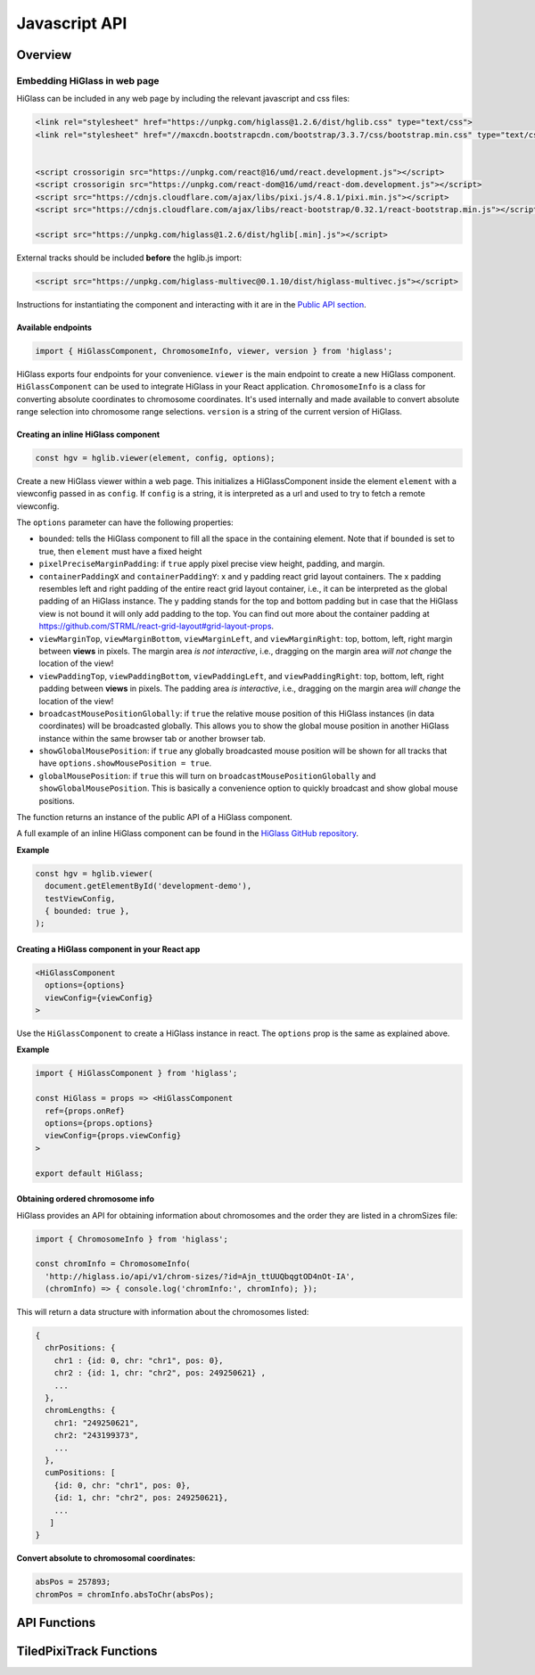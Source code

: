Javascript API
##############

Overview
========

Embedding HiGlass in web page
*****************************

HiGlass can be included in any web page by including the relevant
javascript and css files:

.. code-block:: html

    <link rel="stylesheet" href="https://unpkg.com/higlass@1.2.6/dist/hglib.css" type="text/css">
    <link rel="stylesheet" href="//maxcdn.bootstrapcdn.com/bootstrap/3.3.7/css/bootstrap.min.css" type="text/css">


    <script crossorigin src="https://unpkg.com/react@16/umd/react.development.js"></script>
    <script crossorigin src="https://unpkg.com/react-dom@16/umd/react-dom.development.js"></script>
    <script src="https://cdnjs.cloudflare.com/ajax/libs/pixi.js/4.8.1/pixi.min.js"></script>
    <script src="https://cdnjs.cloudflare.com/ajax/libs/react-bootstrap/0.32.1/react-bootstrap.min.js"></script>

    <script src="https://unpkg.com/higlass@1.2.6/dist/hglib[.min].js"></script>

External tracks should be included **before** the hglib.js import:

.. code-block:: html

    <script src="https://unpkg.com/higlass-multivec@0.1.10/dist/higlass-multivec.js"></script>

Instructions for instantiating the component and interacting with it are in the
`Public API section <javascript_api.html#api-functions>`_.

Available endpoints
-------------------

.. code-block:: javascript

  import { HiGlassComponent, ChromosomeInfo, viewer, version } from 'higlass';

HiGlass exports four endpoints for your convenience. ``viewer`` is the main
endpoint to create a new HiGlass component. ``HiGlassComponent`` can be used
to integrate HiGlass in your React application. ``ChromosomeInfo`` is a class
for converting absolute coordinates to chromosome coordinates. It's used
internally and made available to convert absolute range selection into
chromosome range selections. ``version`` is a string of the current version of
HiGlass.

Creating an inline HiGlass component
------------------------------------

.. code-block:: javascript

  const hgv = hglib.viewer(element, config, options);

Create a new HiGlass viewer within a web page. This initializes a
HiGlassComponent inside the element ``element`` with a viewconfig passed in as
``config``. If ``config`` is a string, it is interpreted as a url and used to
try to fetch a remote viewconfig.

The ``options`` parameter can have the following properties:

- ``bounded``: tells the HiGlass component to fill all the space in the containing element. Note that if ``bounded`` is set to true, then ``element`` must have a fixed height

- ``pixelPreciseMarginPadding``: if ``true`` apply pixel precise view height, padding, and margin.

- ``containerPaddingX`` and ``containerPaddingY``: x and y padding react grid layout containers. The x padding resembles left and right padding of the entire react grid layout container, i.e., it can be interpreted as the global padding of an HiGlass instance. The y padding stands for the top and bottom padding but in case that the HiGlass view is not bound it will only add padding to the top. You can find out more about the container padding at https://github.com/STRML/react-grid-layout#grid-layout-props.

- ``viewMarginTop``, ``viewMarginBottom``, ``viewMarginLeft``, and ``viewMarginRight``: top, bottom, left, right margin between **views** in pixels. The margin area *is not interactive*, i.e., dragging on the margin area *will not change* the location of the view!

- ``viewPaddingTop``, ``viewPaddingBottom``, ``viewPaddingLeft``, and ``viewPaddingRight``: top, bottom, left, right padding between **views** in pixels. The padding area *is interactive*, i.e., dragging on the margin area *will change* the location of the view!

- ``broadcastMousePositionGlobally``: if ``true`` the relative mouse position of this HiGlass instances (in data coordinates) will be broadcasted globally. This allows you to show the global mouse position in another HiGlass instance within the same browser tab or another browser tab.

- ``showGlobalMousePosition``: if ``true`` any globally broadcasted mouse position will be shown for all tracks that have ``options.showMousePosition = true``.

- ``globalMousePosition``: if ``true`` this will turn on ``broadcastMousePositionGlobally`` and ``showGlobalMousePosition``. This is basically a convenience option to quickly broadcast and show global mouse positions.

The function returns an instance of the public API of a HiGlass component.

A full example of an inline HiGlass component can be found in the `HiGlass
GitHub repository
<https://github.com/higlass/higlass/blob/develop/app/api.html>`_.


**Example**

.. code-block:: javascript

  const hgv = hglib.viewer(
    document.getElementById('development-demo'),
    testViewConfig,
    { bounded: true },
  );

Creating a HiGlass component in your React app
----------------------------------------------

.. code-block:: javascript

  <HiGlassComponent
    options={options}
    viewConfig={viewConfig}
  >

Use the ``HiGlassComponent`` to create a HiGlass instance in react. The
``options`` prop is the same as explained above.

**Example**

.. code-block:: javascript

  import { HiGlassComponent } from 'higlass';

  const HiGlass = props => <HiGlassComponent
    ref={props.onRef}
    options={props.options}
    viewConfig={props.viewConfig}
  >

  export default HiGlass;

Obtaining ordered chromosome info
---------------------------------

HiGlass provides an API for obtaining information about chromosomes
and the order they are listed in a chromSizes file:

.. code-block:: javascript

  import { ChromosomeInfo } from 'higlass';

  const chromInfo = ChromosomeInfo(
    'http://higlass.io/api/v1/chrom-sizes/?id=Ajn_ttUUQbqgtOD4nOt-IA',
    (chromInfo) => { console.log('chromInfo:', chromInfo); });

This will return a data structure with information about the chromosomes
listed:

.. code-block:: javascript

    {
      chrPositions: {
        chr1 : {id: 0, chr: "chr1", pos: 0},
        chr2 : {id: 1, chr: "chr2", pos: 249250621} ,
        ...
      },
      chromLengths: {
        chr1: "249250621",
        chr2: "243199373",
        ...
      },
      cumPositions: [
        {id: 0, chr: "chr1", pos: 0},
        {id: 1, chr: "chr2", pos: 249250621},
        ...
       ]
    }

**Convert absolute to chromosomal coordinates:**

.. code-block:: javascript

  absPos = 257893;
  chromPos = chromInfo.absToChr(absPos);

API Functions
=============

.. js:autofunction:: viewer

.. js:autofunction:: reload

.. js:autofunction:: setViewConfig

.. js:autofunction:: getMinMaxValue

.. js:autofunction:: getRangeSelection

.. js:autofunction:: getTrackObject

.. js:autofunction:: getViewConfig

.. js:autofunction:: shareViewConfigAsLink

.. js:autofunction:: zoomToDataExtent

.. js:autofunction:: setViewConfig

.. js:autofunction:: zoomTo

.. js:autofunction:: exportAsSvg

.. js:autofunction:: exportAsPngBlobPromise

.. js:autofunction:: exportAsViewConfString

.. js:autofunction:: shareViewConfigAsLink

.. js:autofunction:: public.on

.. js:autofunction:: setBroadcastMousePositionGlobally

.. js:autofunction:: setShowGlobalMousePosition

.. js:autofunction:: setGlobalMousePosition

TiledPixiTrack Functions
========================

.. js:autoclass:: TiledPixiTrack
  :members: on

